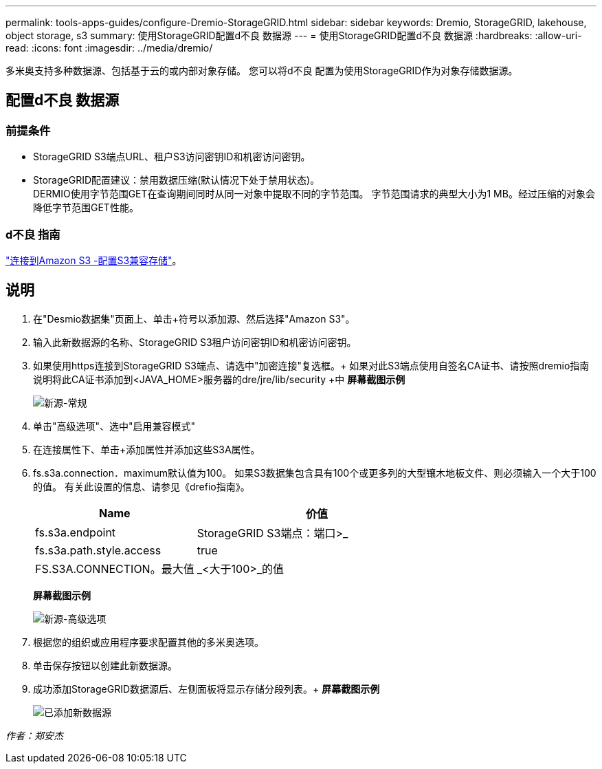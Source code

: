 ---
permalink: tools-apps-guides/configure-Dremio-StorageGRID.html 
sidebar: sidebar 
keywords: Dremio, StorageGRID, lakehouse, object storage, s3 
summary: 使用StorageGRID配置d不良 数据源 
---
= 使用StorageGRID配置d不良 数据源
:hardbreaks:
:allow-uri-read: 
:icons: font
:imagesdir: ../media/dremio/


[role="lead"]
多米奥支持多种数据源、包括基于云的或内部对象存储。  您可以将d不良 配置为使用StorageGRID作为对象存储数据源。



== 配置d不良 数据源



=== 前提条件

* StorageGRID S3端点URL、租户S3访问密钥ID和机密访问密钥。
* StorageGRID配置建议：禁用数据压缩(默认情况下处于禁用状态)。  +
DERMIO使用字节范围GET在查询期间同时从同一对象中提取不同的字节范围。  字节范围请求的典型大小为1 MB。经过压缩的对象会降低字节范围GET性能。




=== d不良 指南

https://docs.dremio.com/current/sonar/data-sources/object/s3/["连接到Amazon S3 -配置S3兼容存储"^]。



== 说明

. 在"Desmio数据集"页面上、单击+符号以添加源、然后选择"Amazon S3"。
. 输入此新数据源的名称、StorageGRID S3租户访问密钥ID和机密访问密钥。
. 如果使用https连接到StorageGRID S3端点、请选中"加密连接"复选框。+
如果对此S3端点使用自签名CA证书、请按照dremio指南说明将此CA证书添加到<JAVA_HOME>服务器的dre/jre/lib/security +中
*屏幕截图示例*
+
image::dremio-add-source-general.png[新源-常规]

. 单击"高级选项"、选中"启用兼容模式"
. 在连接属性下、单击+添加属性并添加这些S3A属性。
. fs.s3a.connection．maximum默认值为100。  如果S3数据集包含具有100个或更多列的大型镶木地板文件、则必须输入一个大于100的值。  有关此设置的信息、请参见《drefio指南》。
+
[cols="2a,3a"]
|===
| Name | 价值 


 a| 
fs.s3a.endpoint
 a| 
StorageGRID S3端点：端口>_



 a| 
fs.s3a.path.style.access
 a| 
true



 a| 
FS.S3A.CONNECTION。最大值
 a| 
_<大于100>_的值

|===
+
*屏幕截图示例*

+
image::dremio-add-source-advanced.png[新源-高级选项]

. 根据您的组织或应用程序要求配置其他的多米奥选项。
. 单击保存按钮以创建此新数据源。
. 成功添加StorageGRID数据源后、左侧面板将显示存储分段列表。+
*屏幕截图示例*
+
image::dremio-source-added.png[已添加新数据源]



_作者：郑安杰_
